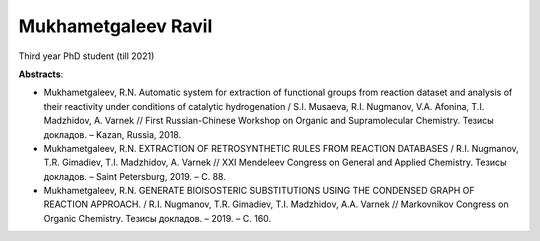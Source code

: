 .. _ravil:

********************
Mukhametgaleev Ravil
********************
.. image:: imgs/ravil.jpg
    :width: 200

Third year PhD student (till 2021)

**Abstracts**:

* Mukhametgaleev, R.N. Automatic system for extraction of functional groups from reaction dataset and analysis of their reactivity under conditions of catalytic hydrogenation / S.I. Musaeva, R.I. Nugmanov, V.A. Afonina, T.I. Madzhidov, A. Varnek // First Russian-Chinese Workshop on Organic and Supramolecular Chemistry. Тезисы докладов. – Kazan, Russia, 2018.

* Mukhametgaleev, R.N. EXTRACTION OF RETROSYNTHETIC RULES FROM REACTION DATABASES / R.I. Nugmanov, T.R. Gimadiev, T.I. Madzhidov, A. Varnek // ХХI Mendeleev Congress on General and Applied Chemistry. Тезисы докладов. – Saint Petersburg, 2019. – С. 88.

* Mukhametgaleev, R.N. GENERATE BIOISOSTERIC SUBSTITUTIONS USING THE CONDENSED GRAPH OF REACTION APPROACH. / R.I. Nugmanov, T.R. Gimadiev, T.I. Madzhidov, A.A. Varnek // Markovnikov Congress on Organic Chemistry. Тезисы докладов. – 2019. – С. 160.
